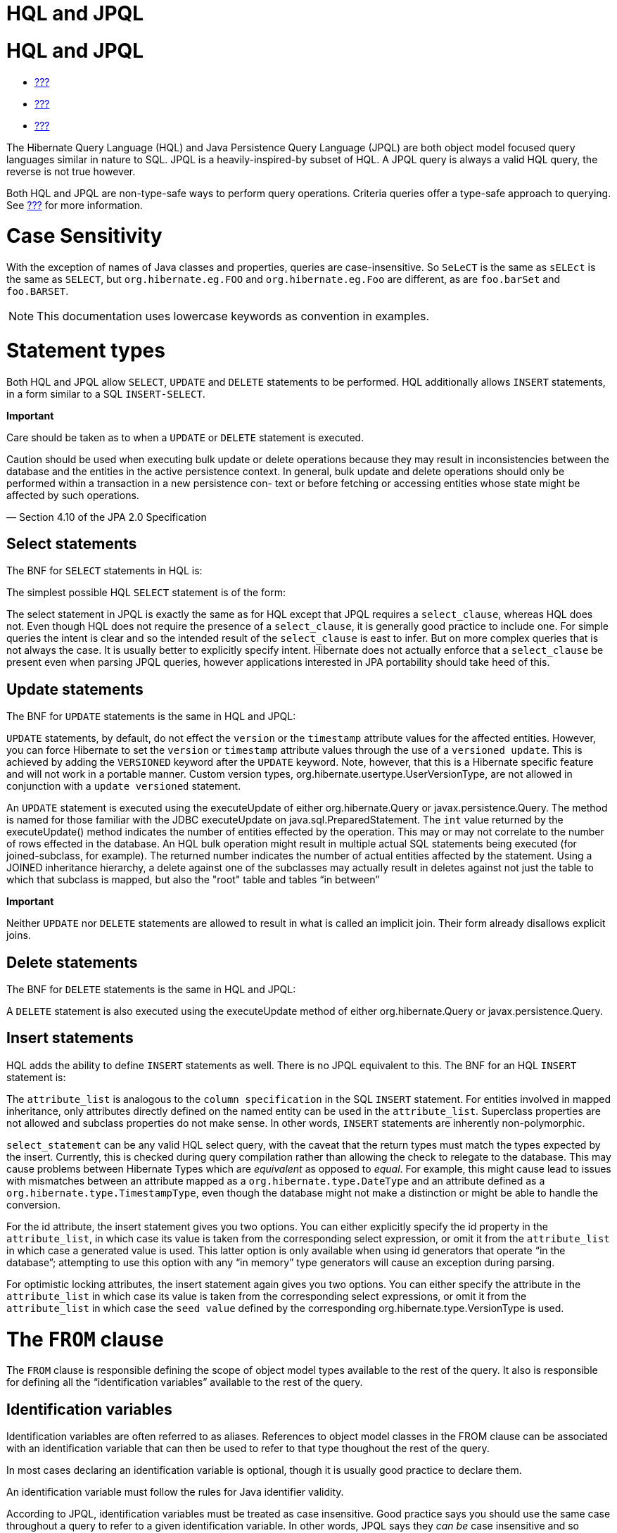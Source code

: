 HQL and JPQL
============

[[hql]]
= HQL and JPQL

* link:#flushing[???]
* link:#fetching[???]
* link:#pc[???]

The Hibernate Query Language (HQL) and Java Persistence Query Language
(JPQL) are both object model focused query languages similar in nature
to SQL. JPQL is a heavily-inspired-by subset of HQL. A JPQL query is
always a valid HQL query, the reverse is not true however.

Both HQL and JPQL are non-type-safe ways to perform query operations.
Criteria queries offer a type-safe approach to querying. See
link:#criteria[???] for more information.

= Case Sensitivity

With the exception of names of Java classes and properties, queries are
case-insensitive. So `SeLeCT` is the same as `sELEct` is the same as
`SELECT`, but `org.hibernate.eg.FOO` and `org.hibernate.eg.Foo` are
different, as are `foo.barSet` and `foo.BARSET`.

====
[NOTE]

This documentation uses lowercase keywords as convention in examples.
====

= Statement types

Both HQL and JPQL allow `SELECT`, `UPDATE` and `DELETE` statements to be
performed. HQL additionally allows `INSERT` statements, in a form
similar to a SQL `INSERT-SELECT`.

====
--
*Important*

Care should be taken as to when a `UPDATE` or `DELETE` statement is
executed.

====
Caution should be used when executing bulk update or delete operations
because they may result in inconsistencies between the database and the
entities in the active persistence context. In general, bulk update and
delete operations should only be performed within a transaction in a new
persistence con- text or before fetching or accessing entities whose
state might be affected by such operations.

— Section 4.10 of the JPA 2.0 Specification
====

--
====

== Select statements

The BNF for `SELECT` statements in HQL is:

The simplest possible HQL `SELECT` statement is of the form:

The select statement in JPQL is exactly the same as for HQL except that
JPQL requires a `select_clause`, whereas HQL does not. Even though HQL
does not require the presence of a `select_clause`, it is generally good
practice to include one. For simple queries the intent is clear and so
the intended result of the `select_clause` is east to infer. But on more
complex queries that is not always the case. It is usually better to
explicitly specify intent. Hibernate does not actually enforce that a
`select_clause` be present even when parsing JPQL queries, however
applications interested in JPA portability should take heed of this.

== Update statements

The BNF for `UPDATE` statements is the same in HQL and JPQL:

`UPDATE` statements, by default, do not effect the `version` or the
`timestamp` attribute values for the affected entities. However, you can
force Hibernate to set the `version` or `timestamp` attribute values
through the use of a `versioned update`. This is achieved by adding the
`VERSIONED` keyword after the `UPDATE` keyword. Note, however, that this
is a Hibernate specific feature and will not work in a portable manner.
Custom version types, org.hibernate.usertype.UserVersionType, are not
allowed in conjunction with a `update versioned` statement.

An `UPDATE` statement is executed using the executeUpdate of either
org.hibernate.Query or javax.persistence.Query. The method is named for
those familiar with the JDBC executeUpdate on
java.sql.PreparedStatement. The `int` value returned by the
executeUpdate() method indicates the number of entities effected by the
operation. This may or may not correlate to the number of rows effected
in the database. An HQL bulk operation might result in multiple actual
SQL statements being executed (for joined-subclass, for example). The
returned number indicates the number of actual entities affected by the
statement. Using a JOINED inheritance hierarchy, a delete against one of
the subclasses may actually result in deletes against not just the table
to which that subclass is mapped, but also the "root" table and tables
``in between''

====
*Important*

Neither `UPDATE` nor `DELETE` statements are allowed to result in what
is called an implicit join. Their form already disallows explicit joins.
====

== Delete statements

The BNF for `DELETE` statements is the same in HQL and JPQL:

A `DELETE` statement is also executed using the executeUpdate method of
either org.hibernate.Query or javax.persistence.Query.

== Insert statements

HQL adds the ability to define `INSERT` statements as well. There is no
JPQL equivalent to this. The BNF for an HQL `INSERT` statement is:

The `attribute_list` is analogous to the `column specification` in the
SQL `INSERT` statement. For entities involved in mapped inheritance,
only attributes directly defined on the named entity can be used in the
`attribute_list`. Superclass properties are not allowed and subclass
properties do not make sense. In other words, `INSERT` statements are
inherently non-polymorphic.

`select_statement` can be any valid HQL select query, with the caveat
that the return types must match the types expected by the insert.
Currently, this is checked during query compilation rather than allowing
the check to relegate to the database. This may cause problems between
Hibernate Types which are _equivalent_ as opposed to __equal__. For
example, this might cause lead to issues with mismatches between an
attribute mapped as a `org.hibernate.type.DateType` and an attribute
defined as a `org.hibernate.type.TimestampType`, even though the
database might not make a distinction or might be able to handle the
conversion.

For the id attribute, the insert statement gives you two options. You
can either explicitly specify the id property in the `attribute_list`,
in which case its value is taken from the corresponding select
expression, or omit it from the `attribute_list` in which case a
generated value is used. This latter option is only available when using
id generators that operate ``in the database''; attempting to use this
option with any ``in memory'' type generators will cause an exception
during parsing.

For optimistic locking attributes, the insert statement again gives you
two options. You can either specify the attribute in the
`attribute_list` in which case its value is taken from the corresponding
select expressions, or omit it from the `attribute_list` in which case
the `seed value` defined by the corresponding
org.hibernate.type.VersionType is used.

[[hql-from-clause]]
= The `FROM` clause

The `FROM` clause is responsible defining the scope of object model
types available to the rest of the query. It also is responsible for
defining all the ``identification variables'' available to the rest of
the query.

== Identification variables

Identification variables are often referred to as aliases. References to
object model classes in the FROM clause can be associated with an
identification variable that can then be used to refer to that type
thoughout the rest of the query.

In most cases declaring an identification variable is optional, though
it is usually good practice to declare them.

An identification variable must follow the rules for Java identifier
validity.

According to JPQL, identification variables must be treated as case
insensitive. Good practice says you should use the same case throughout
a query to refer to a given identification variable. In other words,
JPQL says they _can be_ case insensitive and so Hibernate must be able
to treat them as such, but this does not make it good practice.

== Root entity references

A root entity reference, or what JPA calls a
`range variable declaration`, is specifically a reference to a mapped
entity type from the application. It cannot name component/ embeddable
types. And associations, including collections, are handled in a
different manner discussed later.

The BNF for a root entity reference is:

We see that the query is defining a root entity reference to the
`com.acme.Cat` object model type. Additionally, it declares an alias of
`c` to that `com.acme.Cat` reference; this is the identification
variable.

Usually the root entity reference just names the `entity name` rather
than the entity class FQN. By default the entity name is the unqualified
entity class name, here `Cat`

Multiple root entity references can also be specified. Even naming the
same entity!

== Explicit joins

The `FROM` clause can also contain explicit relationship joins using the
`join` keyword. These joins can be either `inner` or `left outer` style
joins.

An important use case for explicit joins is to define `FETCH JOINS`
which override the laziness of the joined association. As an example,
given an entity named `Customer` with a collection-valued association
named `orders`

As you can see from the example, a fetch join is specified by injecting
the keyword `fetch` after the keyword `join`. In the example, we used a
left outer join because we want to return customers who have no orders
also. Inner joins can also be fetched. But inner joins still filter. In
the example, using an inner join instead would have resulted in
customers without any orders being filtered out of the result.

====
*Important*

Fetch joins are not valid in sub-queries.

Care should be taken when fetch joining a collection-valued association
which is in any way further restricted; the fetched collection will be
restricted too! For this reason it is usually considered best practice
to not assign an identification variable to fetched joins except for the
purpose of specifying nested fetch joins.

Fetch joins should not be used in paged queries (aka, setFirstResult/
setMaxResults). Nor should they be used with the HQL scroll or iterate
features.
====

HQL also defines a `WITH` clause to qualify the join conditions. Again,
this is specific to HQL; JPQL does not define this feature.

The important distinction is that in the generated SQL the conditions of
the `with clause` are made part of the `on clause` in the generated SQL
as opposed to the other queries in this section where the HQL/JPQL
conditions are made part of the `where clause` in the generated SQL. The
distinction in this specific example is probably not that significant.
The `with clause` is sometimes necessary in more complicated queries.

Explicit joins may reference association or component/embedded
attributes. For further information about collection-valued association
references, see link:#hql-collection-valued-associations[section_title].
In the case of component/embedded attributes, the join is simply logical
and does not correlate to a physical (SQL) join.

== Implicit joins (path expressions)

Another means of adding to the scope of object model types available to
the query is through the use of implicit joins, or path expressions.

An implicit join always starts from an `identification variable`,
followed by the navigation operator (.), followed by an attribute for
the object model type referenced by the initial
`identification variable`. In the example, the initial
`identification variable` is `c` which refers to the `Customer` entity.
The `c.chiefExecutive` reference then refers to the chiefExecutive
attribute of the `Customer` entity. chiefExecutive is an association
type so we further navigate to its age attribute.

====
*Important*

If the attribute represents an entity association (non-collection) or a
component/embedded, that reference can be further navigated. Basic
values and collection-valued associations cannot be further navigated.
====

As shown in the example, implicit joins can appear outside the
`FROM clause`. However, they affect the `FROM clause`. Implicit joins
are always treated as inner joins. Multiple references to the same
implicit join always refer to the same logical and physical (SQL) join.

Just as with explicit joins, implicit joins may reference association or
component/embedded attributes. For further information about
collection-valued association references, see
link:#hql-collection-valued-associations[section_title]. In the case of
component/embedded attributes, the join is simply logical and does not
correlate to a physical (SQL) join. Unlike explicit joins, however,
implicit joins may also reference basic state fields as long as the path
expression ends there.

[[hql-collection-valued-associations]]
== Collection member references

References to collection-valued associations actually refer to the
_values_ of that collection.

In the example, the identification variable `o` actually refers to the
object model type `Order` which is the type of the elements of the
Customer#orders association.

The example also shows the alternate syntax for specifying collection
association joins using the `IN` syntax. Both forms are equivalent.
Which form an application chooses to use is simply a matter of taste.

[[hql-collection-qualification]]
=== Special case - qualified path expressions

We said earlier that collection-valued associations actually refer to
the _values_ of that collection. Based on the type of collection, there
are also available a set of explicit qualification expressions.

VALUE::
  Refers to the collection value. Same as not specifying a qualifier.
  Useful to explicitly show intent. Valid for any type of
  collection-valued reference.
INDEX::
  According to HQL rules, this is valid for both Maps and Lists which
  specify a javax.persistence.OrderColumn annotation to refer to the Map
  key or the List position (aka the OrderColumn value). JPQL however,
  reserves this for use in the List case and adds `KEY` for the MAP
  case. Applications interested in JPA provider portability should be
  aware of this distinction.
KEY::
  Valid only for Maps. Refers to the map's key. If the key is itself an
  entity, can be further navigated.
ENTRY::
  Only valid only for Maps. Refers to the Map's logical
  java.util.Map.Entry tuple (the combination of its key and value).
  `ENTRY` is only valid as a terminal path and only valid in the select
  clause.

See link:#hql-collection-expressions[section_title] for additional
details on collection related expressions.

== Polymorphism

HQL and JPQL queries are inherently polymorphic.

This query names the `Payment` entity explicitly. However, all
subclasses of `Payment` are also available to the query. So if the
`CreditCardPayment` entity and `WireTransferPayment` entity each extend
from `Payment` all three types would be available to the query. And the
query would return instances of all three.

====
[NOTE]

The HQL query `from java.lang.Object` is totally valid! It returns every
object of every type defined in your application.
====

This can be altered by using either the
org.hibernate.annotations.Polymorphism annotation (global, and
Hibernate-specific) or limiting them using in the query itself using an
entity type expression.

[[hql-expressions]]
= Expressions

Essentially expressions are references that resolve to basic or tuple
values.

== Identification variable

See link:#hql-from-clause[section_title].

== Path expressions

Again, see link:#hql-from-clause[section_title].

== Literals

String literals are enclosed in single-quotes. To escape a single-quote
within a string literal, use double single-quotes.

Numeric literals are allowed in a few different forms.

In the scientific notation form, the `E` is case insensitive.

Specific typing can be achieved through the use of the same suffix
approach specified by Java. So, `L` denotes a long; `D` denotes a
double; `F` denotes a float. The actual suffix is case insensitive.

The boolean literals are `TRUE` and `FALSE`, again case-insensitive.

Enums can even be referenced as literals. The fully-qualified enum class
name must be used. HQL can also handle constants in the same manner,
though JPQL does not define that as supported.

Entity names can also be used as literal. See
link:#hql-entity-type-exp[section_title].

Date/time literals can be specified using the JDBC escape syntax:
`{d 'yyyy-mm-dd'}` for dates, `{t 'hh:mm:ss'}` for times and
`{ts 'yyyy-mm-dd hh:mm:ss[.millis]'}` (millis optional) for timestamps.
These literals only work if you JDBC drivers supports them.

== Parameters

HQL supports all 3 of the following forms. JPQL does not support the
HQL-specific positional parameters notion. It is good practice to not
mix forms in a given query.

=== Named parameters

Named parameters are declared using a colon followed by an identifier -
`:aNamedParameter`. The same named parameter can appear multiple times
in a query.

=== Positional (JPQL) parameters

JPQL-style positional parameters are declared using a question mark
followed by an ordinal - `?1`, `?2`. The ordinals start with 1. Just
like with named parameters, positional parameters can also appear
multiple times in a query.

=== Positional (HQL) parameters

HQL-style positional parameters follow JDBC positional parameter syntax.
They are declared using `?` without a following ordinal. There is no way
to relate two such positional parameters as being "the same" aside from
binding the same value to each.

This form should be considered deprecated and may be removed in the near
future.

== Arithmetic

Arithmetic operations also represent valid expressions.

The following rules apply to the result of arithmetic operations:

* If either of the operands is Double/double, the result is a Double;
* else, if either of the operands is Float/float, the result is a Float;
* else, if either operand is BigDecimal, the result is BigDecimal;
* else, if either operand is BigInteger, the result is BigInteger
(except for division, in which case the result type is not further
defined);
* else, if either operand is Long/long, the result is Long (except for
division, in which case the result type is not further defined);
* else, (the assumption being that both operands are of integral type)
the result is Integer (except for division, in which case the result
type is not further defined);

Date arithmetic is also supported, albeit in a more limited fashion.
This is due partially to differences in database support and partially
to the lack of support for `INTERVAL` definition in the query language
itself.

== Concatenation (operation)

HQL defines a concatenation operator in addition to supporting the
concatenation (`CONCAT`) function. This is not defined by JPQL, so
portable applications should avoid it use. The concatenation operator is
taken from the SQL concatenation operator - `||`.

See link:#hql-exp-functions[section_title] for details on the `concat()`
function

== Aggregate functions

Aggregate functions are also valid expressions in HQL and JPQL. The
semantic is the same as their SQL counterpart. The supported aggregate
functions are:

* `COUNT` (including distinct/all qualifiers) - The result type is
always Long.
* `AVG` - The result type is always Double.
* `MIN` - The result type is the same as the argument type.
* `MAX` - The result type is the same as the argument type.
* `SUM` - The result type of the `avg()` function depends on the type of
the values being averaged. For integral values (other than BigInteger),
the result type is Long. For floating point values (other than
BigDecimal) the result type is Double. For BigInteger values, the result
type is BigInteger. For BigDecimal values, the result type is
BigDecimal.

Aggregations often appear with grouping. For information on grouping see
link:#hql-grouping[section_title]

[[hql-exp-functions]]
== Scalar functions

Both HQL and JPQL define some standard functions that are available
regardless of the underlying database in use. HQL can also understand
additional functions defined by the Dialect as well as the application.

=== Standardized functions - JPQL

Here are the list of functions defined as supported by JPQL.
Applications interested in remaining portable between JPA providers
should stick to these functions.

CONCAT::
  String concatenation function. Variable argument length of 2 or more
  string values to be concatenated together.
SUBSTRING::
  Extracts a portion of a string value.
  +
  The second argument denotes the starting position. The third
  (optional) argument denotes the length.
UPPER::
  Upper cases the specified string
LOWER::
  Lower cases the specified string
TRIM::
  Follows the semantics of the SQL trim function.
LENGTH::
  Returns the length of a string.
LOCATE::
  Locates a string within another string.
  +
  The third argument (optional) is used to denote a position from which
  to start looking.
ABS::
  Calculates the mathematical absolute value of a numeric value.
MOD::
  Calculates the remainder of dividing the first argument by the second.
SQRT::
  Calculates the mathematical square root of a numeric value.
CURRENT_DATE::
  Returns the database current date.
CURRENT_TIME::
  Returns the database current time.
CURRENT_TIMESTAMP::
  Returns the database current timestamp.

=== Standardized functions - HQL

Beyond the JPQL standardized functions, HQL makes some additional
functions available regardless of the underlying database in use.

BIT_LENGTH::
  Returns the length of binary data.
CAST::
  Performs a SQL cast. The cast target should name the Hibernate mapping
  type to use. See the chapter on data types for more information.
EXTRACT::
  Performs a SQL extraction on datetime values. An extraction extracts
  parts of the datetime (the year, for example). See the abbreviated
  forms below.
SECOND::
  Abbreviated extract form for extracting the second.
MINUTE::
  Abbreviated extract form for extracting the minute.
HOUR::
  Abbreviated extract form for extracting the hour.
DAY::
  Abbreviated extract form for extracting the day.
MONTH::
  Abbreviated extract form for extracting the month.
YEAR::
  Abbreviated extract form for extracting the year.
STR::
  Abbreviated form for casting a value as character data.

=== Non-standardized functions

Hibernate Dialects can register additional functions known to be
available for that particular database product. These functions are also
available in HQL (and JPQL, though only when using Hibernate as the JPA
provider obviously). However, they would only be available when using
that database/Dialect. Applications that aim for database portability
should avoid using functions in this category.

Application developers can also supply their own set of functions. This
would usually represent either custom SQL functions or aliases for
snippets of SQL. Such function declarations are made by using the
addSqlFunction method of `org.hibernate.cfg.Configuration`

[[hql-collection-expressions]]
== Collection-related expressions

There are a few specialized expressions for working with
collection-valued associations. Generally these are just abbreviated
forms or other expressions for the sake of conciseness.

SIZE::
  Calculate the size of a collection. Equates to a subquery!
MAXELEMENT::
  Available for use on collections of basic type. Refers to the maximum
  value as determined by applying the `max` SQL aggregation.
MAXINDEX::
  Available for use on indexed collections. Refers to the maximum index
  (key/position) as determined by applying the `max` SQL aggregation.
MINELEMENT::
  Available for use on collections of basic type. Refers to the minimum
  value as determined by applying the `min` SQL aggregation.
MININDEX::
  Available for use on indexed collections. Refers to the minimum index
  (key/position) as determined by applying the `min` SQL aggregation.
ELEMENTS::
  Used to refer to the elements of a collection as a whole. Only allowed
  in the where clause. Often used in conjunction with `ALL`, `ANY` or
  `SOME` restrictions.
INDICES::
  Similar to `elements` except that `indices` refers to the collections
  indices (keys/positions) as a whole.

Elements of indexed collections (arrays, lists, and maps) can be
referred to by index operator.

See also link:#hql-collection-qualification[section_title] as there is a
good deal of overlap.

[[hql-entity-type-exp]]
== Entity type

We can also refer to the type of an entity as an expression. This is
mainly useful when dealing with entity inheritance hierarchies. The type
can expressed using a `TYPE` function used to refer to the type of an
identification variable representing an entity. The name of the entity
also serves as a way to refer to an entity type. Additionally the entity
type can be parametrized, in which case the entity's Java Class
reference would be bound as the parameter value.

HQL also has a legacy form of referring to an entity type, though that
legacy form is considered deprecated in favor of `TYPE`. The legacy form
would have used `p.class` in the examples rather than `type(p)`. It is
mentioned only for completeness.

== CASE expressions

Both the simple and searched forms are supported, as well as the 2 SQL
defined abbreviated forms (`NULLIF` and `COALESCE`)

=== Simple CASE expressions

The simple form has the following syntax:

=== Searched CASE expressions

The searched form has the following syntax:

=== NULLIF expressions

NULLIF is an abbreviated CASE expression that returns NULL if its
operands are considered equal.

=== COALESCE expressions

COALESCE is an abbreviated CASE expression that returns the first
non-null operand. We have seen a number of COALESCE examples above.

[[hql-select-clause]]
= The `SELECT` clause

The `SELECT` clause identifies which objects and values to return as the
query results. The expressions discussed in
link:#hql-expressions[section_title] are all valid select expressions,
except where otherwise noted. See the section
link:#hql-api[section_title] for information on handling the results
depending on the types of values specified in the `SELECT` clause.

There is a particular expression type that is only valid in the select
clause. Hibernate calls this ``dynamic instantiation''. JPQL supports
some of that feature and calls it a ``constructor expression''

So rather than dealing with the Object[] (again, see
link:#hql-api[section_title]) here we are wrapping the values in a
type-safe java object that will be returned as the results of the query.
The class reference must be fully qualified and it must have a matching
constructor.

The class here need not be mapped. If it does represent an entity, the
resulting instances are returned in the NEW state (not managed!).

That is the part JPQL supports as well. HQL supports additional
``dynamic instantiation'' features. First, the query can specify to
return a List rather than an Object[] for scalar results:

The results from this query will be a List<List> as opposed to a
List<Object[]>

HQL also supports wrapping the scalar results in a Map.

The results from this query will be a List<Map<String,Object>> as
opposed to a List<Object[]>. The keys of the map are defined by the
aliases given to the select expressions.

[[hql-conditional-expressions]]
= Predicates

Predicates form the basis of the where clause, the having clause and
searched case expressions. They are expressions which resolve to a truth
value, generally `TRUE` or `FALSE`, although boolean comparisons
involving NULLs generally resolve to `UNKNOWN`.

== Relational comparisons

Comparisons involve one of the comparison operators - =, >, >=, <, <=,
<>]>. HQL also defines <![CDATA[!= as a comparison operator synonymous
with <>. The operands should be of the same type.

Comparisons can also involve subquery qualifiers - `ALL`, `ANY`, `SOME`.
SOME and ANY are synonymous.

The ALL qualifier resolves to true if the comparison is true for all of
the values in the result of the subquery. It resolves to false if the
subquery result is empty.

The ANY/SOME qualifier resolves to true if the comparison is true for
some of (at least one of) the values in the result of the subquery. It
resolves to false if the subquery result is empty.

== Nullness predicate

Check a value for nullness. Can be applied to basic attribute
references, entity references and parameters. HQL additionally allows it
to be applied to component/embeddable types.

== Like predicate

Performs a like comparison on string values. The syntax is:

The semantics follow that of the SQL like expression. The
`pattern_value` is the pattern to attempt to match in the
`string_expression`. Just like SQL, `pattern_value` can use ``_'' and
``%'' as wildcards. The meanings are the same. ``_'' matches any single
character. ``%'' matches any number of characters.

The optional `escape_character` is used to specify an escape character
used to escape the special meaning of ``_'' and ``%'' in the
`pattern_value`. THis is useful when needing to search on patterns
including either ``_'' or ``%''

== Between predicate

Analogous to the SQL between expression. Perform a evaluation that a
value is within the range of 2 other values. All the operands should
have comparable types.

== In predicate

`IN` predicates performs a check that a particular value is in a list of
values. Its syntax is:

The types of the `single_valued_expression` and the individual values in
the `single_valued_list` must be consistent. JPQL limits the valid types
here to string, numeric, date, time, timestamp, and enum types. In JPQL,
`single_valued_expression` can only refer to:

* ``state fields'', which is its term for simple attributes.
Specifically this excludes association and component/embedded
attributes.
* entity type expressions. See link:#hql-entity-type-exp[section_title]

In HQL, `single_valued_expression` can refer to a far more broad set of
expression types. Single-valued association are allowed. So are
component/embedded attributes, although that feature depends on the
level of support for tuple or ``row value constructor syntax'' in the
underlying database. Additionally, HQL does not limit the value type in
any way, though application developers should be aware that different
types may incur limited support based on the underlying database vendor.
This is largely the reason for the JPQL limitations.

The list of values can come from a number of different sources. In the
`constructor_expression` and `collection_valued_input_parameter`, the
list of values must not be empty; it must contain at least one value.

== Exists predicate

Exists expressions test the existence of results from a subquery. The
affirmative form returns true if the subquery result contains values.
The negated form returns true if the subquery result is empty.

== Empty collection predicate

The `IS [NOT] EMPTY` expression applies to collection-valued path
expressions. It checks whether the particular collection has any
associated values.

== Member-of collection predicate

The `[NOT] MEMBER [OF]` expression applies to collection-valued path
expressions. It checks whether a value is a member of the specified
collection.

== NOT predicate operator

The `NOT` operator is used to negate the predicate that follows it. If
that following predicate is true, the NOT resolves to false. If the
predicate is true, NOT resolves to false. If the predicate is unknown,
the NOT resolves to unknown as well.

== AND predicate operator

The `AND` operator is used to combine 2 predicate expressions. The
result of the AND expression is true if and only if both predicates
resolve to true. If either predicate resolves to unknown, the AND
expression resolves to unknown as well. Otherwise, the result is false.

== OR predicate operator

The `OR` operator is used to combine 2 predicate expressions. The result
of the OR expression is true if either predicate resolves to true. If
both predicates resolve to unknown, the OR expression resolves to
unknown. Otherwise, the result is false.

[[hql-where-clause]]
= The `WHERE` clause

The `WHERE` clause of a query is made up of predicates which assert
whether values in each potential row match the predicated checks. Thus,
the where clause restricts the results returned from a select query and
limits the scope of update and delete queries.

[[hql-grouping]]
= Grouping

The `GROUP BY` clause allows building aggregated results for various
value groups. As an example, consider the following queries:

The first query retrieves the complete total of all orders. The second
retrieves the total for each customer; grouped by each customer.

In a grouped query, the where clause applies to the non aggregated
values (essentially it determines whether rows will make it into the
aggregation). The `HAVING` clause also restricts results, but it
operates on the aggregated values. In the
link:#group_by_illustration[example_title] example, we retrieved order
totals for all customers. If that ended up being too much data to deal
with, we might want to restrict the results to focus only on customers
with a summed order total of more than $10,000.00:

The HAVING clause follows the same rules as the WHERE clause and is also
made up of predicates. HAVING is applied after the groupings and
aggregations have been done; WHERE is applied before.

[[hql-ordering]]
= Ordering

The results of the query can also be ordered. The `ORDER BY` clause is
used to specify the selected values to be used to order the result. The
types of expressions considered valid as part of the order-by clause
include:

* state fields
* component/embeddable attributes
* scalar expressions such as arithmetic operations, functions, etc.
* identification variable declared in the select clause for any of the
previous expression types

Additionally, JPQL says that all values referenced in the order-by
clause must be named in the select clause. HQL does not mandate that
restriction, but applications desiring database portability should be
aware that not all databases support referencing values in the order-by
clause that are not referenced in the select clause.

Individual expressions in the order-by can be qualified with either
`ASC` (ascending) or `DESC` (descending) to indicated the desired
ordering direction. Null values can be placed in front or at the end of
sorted set using `NULLS FIRST` or `NULLS LAST` clause respectively.

[[hql-api]]
= Query API

== Hibernate Query API

In Hibernate the HQL/JPQL query is represented as org.hibernate.Query
which is obtained from the Session. If the HQL/JPQL is a named query,
Session#getNamedQuery would be used; otherwise Session#createQuery would
be used.

The Query interface can then be used to control the execution of the
query. For example, we may want to specify an execution timeout or
control caching.

For complete details, see the Query javadocs.

====
*Important*

Query hints here are database query hints. They are added directly to
the generated SQL according to Dialect#getQueryHintString. The JPA
notion of query hints, on the other hand, refer to hints that target the
provider (Hibernate). So even though they are called the same, be aware
they have a very different purpose. Also be aware that Hibernate query
hints generally make the application non-portable across databases
unless the code adding them first checks the Dialect.
====

Flushing is covered in detail in link:#flushing[???]. Locking is covered
in detail in link:#locking[???]. The concept of read-only state is
covered in link:#pc[???].

Hibernate also allows an application to hook into the process of
building the query results via the
org.hibernate.transform.ResultTransformer contract. See its javadocs as
well as the Hibernate-provided implementations for additional details.

The last thing that needs to happen before we can execute the query is
to bind the values for any parameters defined in the query. Query
defines many overloaded methods for this purpose. The most generic form
takes the value as well as the Hibernate Type.

Hibernate generally understands the expected type of the parameter given
its context in the query. In the previous example, since we are using
the parameter in a LIKE comparison against a String-typed attribute
Hibernate would automatically infer the type; so the above could be
simplified.

There are also short hand forms for binding common types such as
strings, booleans, integers, etc.

In terms of execution, Hibernate offers 4 different methods. The 2 most
commonly used are

* Query#list - executes the select query and returns back the list of
results.
* Query#uniqueResult - executes the select query and returns the single
result. If there were more than one result an exception is thrown.

====
[NOTE]

If the unique result is used often and the attributes upon which it is
based are unique, you may want to consider mapping a natural-id and
using the natural-id loading API. See the Hibernate Domain Mapping Guide
for more information on natural-ids.
====

Hibernate offers 2 additional, specialized methods for performing the
query and handling results. Query#scroll works in tandem with the JDBC
notion of a scrollable ResultSet. The scroll method is overloaded. Then
main form accepts a single argument of type org.hibernate.ScrollMode
which indicates the type of scrolling to be used. See the javadocs for
ScrollMode for the details on each. The second form accepts no argument
and will use the ScrollMode indicated by Dialect#defaultScrollMode.
Query#scroll returns a org.hibernate.ScrollableResults which wraps the
underlying JDBC (scrollable) ResultSet and provides access to the
results. Since this form holds the JDBC ResultSet open, the application
should indicate when it is done with the ScrollableResults by calling
its close method (as inherited from java.io.Closeable, so that
ScrollableResults will work with try-with-resources blocks!). If left
unclosed by the application, Hibernate will automatically close the
ScrollableResults when the current transaction completes.

====
[NOTE]

If you plan to use Query#scroll with collection fetches it is important
that your query explicitly order the results so that the JDBC results
contain the the related rows sequentially.
====

The last is Query#iterate, which is intended for loading entities which
the the application feels certain will be in the second-level cache. The
idea behind iterate is that just the matching identifiers will be
obtained in the SQL query. From these the identifiers are resolved by
second-level cache lookup. If these second-level cache lookups fail,
additional queries will need to be issued against the database. This
operation can perform significantly better for loading large numbers of
entities that for certain already exist in the second-level cache. In
cases where many of the entities do not exist in the second-level cache,
this operation will almost definitely perform worse. The Iterator
returned from Query#iterate is actually a specially typed Iterator:
org.hibernate.engine.HibernateIterator. It is specialized to expose a
close method (again, inherited from java.io.Closeable). When you are
done with this Iterator you should close it, either by casting to
HibernateIterator or Closeable, or by calling
org.hibernate.Hibernate#close

== JPA Query API

In JPA the query is represented by javax.persistence.Query or
javax.persistence.TypedQuery as obtained from the EntityManager. For
named queries EntityManager#createNamedQuery is used; otherwise
EntityManager#createQuery is used.

====
[NOTE]

This will all sound very familiar. Not only was the JPQL syntax heavily
inspired by HQL, but many of the JPA APIs were heavily inspired by
Hibernate. The 2 Query contracts are very similar.
====

The Query interface can then be used to control the execution of the
query. For example, we may want to specify an execution timeout or
control caching.

For complete details, see the Query javadocs. Many of the settings
controlling the execution of the query are defined as hints. JPA defines
some standard hints (like timeout in the example), but most are provider
specific. Relying on provider specific hints limits your applications
portability to some degree.

* `javax.persistence.query.timeout` - Defines the query timeout, in
milliseconds.
* `javax.persistence.fetchgraph` - Defines a "fetchgraph" EntityGraph.
Attributes explicitly specified as AttributeNodes are treated as
FetchType.EAGER (via join fetch or subsequent select). For details, see
the EntityGraph discussions in link:#fetching[???].
* `javax.persistence.loadgraph` - Defines a "loadgraph" EntityGraph.
Attributes explicitly specified as AttributeNodes are treated as
FetchType.EAGER (via join fetch or subsequent select). Attributes that
are not specified are treated as FetchType.LAZY or FetchType.EAGER
depending on the attribute's definition in metadata. For details, see
the EntityGraph discussions in link:#fetching[???].

* `org.hibernate.cacheMode` - Defines the CacheMode to use. See
org.hibernate.Query#setCacheMode.
* `org.hibernate.cacheable` - Defines whether the query is cacheable.
true/false. See org.hibernate.Query#setCacheable.
* `org.hibernate.cacheRegion` For queries that are cacheable, defines a
specific cache region to use. See org.hibernate.Query#setCacheRegion.
* `org.hibernate.comment` - Defines the comment to apply to the
generated SQL. See org.hibernate.Query#setComment.
* `org.hibernate.fetchSize` - Defines the JDBC fetch-size to use. See
org.hibernate.Query#setFetchSize
* `org.hibernate.flushMode` - Defines the Hibernate-specific FlushMode
to use. See org.hibernate.Query#setFlushMode. If possible, prefer using
javax.persistence.Query#setFlushMode instead.
* `org.hibernate.readOnly` - Defines that entities and collections
loaded by this query should be marked as read-only. See
org.hibernate.Query#setReadOnly

Just as seen in the Hibernate API, the final thing that needs to happen
before the query can be executed is to bind the values for any defined
parameters. JPA defines a simplified set of parameter binding methods.
Essentially it supports setting the parameter value (by name/position)
and a specialized form for Calendar/Date types additionally accepting a
TemporalType.

Additionally, JPA allows access to read some information about
parameters as well.

As far as execution, JPA supports the two main methods discussed above
for the Hibernate API. It calls these methods Query#getResultList and
Query#getSingleResult. They behave exactly as described for
org.hibernate.Query#list and org.hibernate.Query#uniqueResult.
